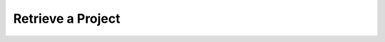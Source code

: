 .. this file is auto generated. do not edit

Retrieve a Project
==================

.. sentry:api-endpoint:: get-project-details

    Return details on an individual project.

    :http-method: GET
    :http-path: /api/0/projects/{organization_slug}/{project_slug}/
